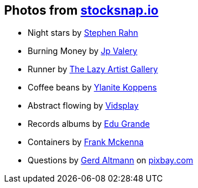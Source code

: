 == Photos from https://stocksnap.io[stocksnap.io]

* Night stars by https://stocksnap.io/author/srahn[Stephen Rahn]
* Burning Money by https://stocksnap.io/author/jpvalery"[Jp Valery]
* Runner by https://stocksnap.io/author/thelazyartistgallery"[The Lazy Artist Gallery]
* Coffee beans by https://stocksnap.io/author/ylanitekoppens"[Ylanite Koppens]
* Abstract flowing by https://stocksnap.io/author/vidsplay"[Vidsplay]
* Records albums by https://stocksnap.io/author/27327"[Edu Grande]
* Containers by https://stocksnap.io/author/34618"[Frank Mckenna]
* Questions by https://pixabay.com/de/users/geralt-9301/?utm_source=link-attribution&amp;utm_medium=referral&amp;utm_campaign=image&amp;utm_content=464644[Gerd Altmann] on https://pixabay.com/[pixbay.com]